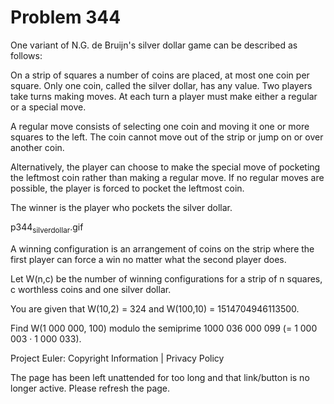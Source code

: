*   Problem 344

   One variant of N.G. de Bruijn's silver dollar game can be described as
   follows:

   On a strip of squares a number of coins are placed, at most one coin per
   square. Only one coin, called the silver dollar, has any value. Two
   players take turns making moves. At each turn a player must make either a
   regular or a special move.

   A regular move consists of selecting one coin and moving it one or more
   squares to the left. The coin cannot move out of the strip or jump on or
   over another coin.

   Alternatively, the player can choose to make the special move of pocketing
   the leftmost coin rather than making a regular move. If no regular moves
   are possible, the player is forced to pocket the leftmost coin.

   The winner is the player who pockets the silver dollar.

                             p344_silverdollar.gif

   A winning configuration is an arrangement of coins on the strip where the
   first player can force a win no matter what the second player does.

   Let W(n,c) be the number of winning configurations for a strip of n
   squares, c worthless coins and one silver dollar.

   You are given that W(10,2) = 324 and W(100,10) = 1514704946113500.

   Find W(1 000 000, 100) modulo the semiprime 1000 036 000 099 (= 1 000 003
   · 1 000 033).

   Project Euler: Copyright Information | Privacy Policy

   The page has been left unattended for too long and that link/button is no
   longer active. Please refresh the page.
